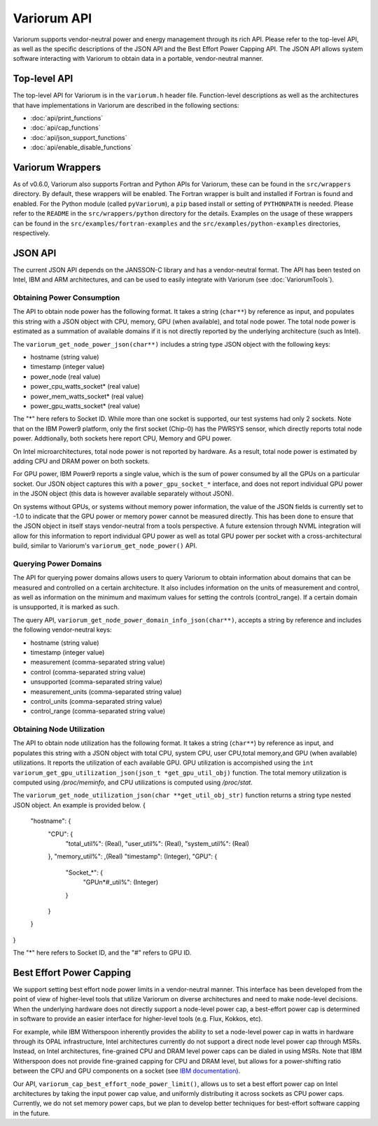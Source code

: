 ..
   # Copyright 2019-2023 Lawrence Livermore National Security, LLC and other
   # Variorum Project Developers. See the top-level LICENSE file for details.
   #
   # SPDX-License-Identifier: MIT

##############
 Variorum API
##############

Variorum supports vendor-neutral power and energy management through its rich
API. Please refer to the top-level API, as well as the specific descriptions of
the JSON API and the Best Effort Power Capping API. The JSON API allows system
software interacting with Variorum to obtain data in a portable, vendor-neutral
manner.

***************
 Top-level API
***************

The top-level API for Variorum is in the ``variorum.h`` header file.
Function-level descriptions as well as the architectures that have
implementations in Variorum are described in the following sections:

-  :doc:`api/print_functions`
-  :doc:`api/cap_functions`
-  :doc:`api/json_support_functions`
-  :doc:`api/enable_disable_functions`

*******************
 Variorum Wrappers
*******************

As of v0.6.0, Variorum also supports Fortran and Python APIs for Variorum, these
can be found in the ``src/wrappers`` directory. By default, these wrappers will
be enabled. The Fortran wrapper is built and installed if Fortran is found and
enabled. For the Python module (called ``pyVariorum``), a ``pip`` based install
or setting of ``PYTHONPATH`` is needed. Please refer to the ``README`` in the
``src/wrappers/python`` directory for the details. Examples on the usage of
these wrappers can be found in the ``src/examples/fortran-examples`` and the
``src/examples/python-examples`` directories, respectively.

**********
 JSON API
**********

The current JSON API depends on the JANSSON-C library and has a vendor-neutral
format. The API has been tested on Intel, IBM and ARM architectures, and can be
used to easily integrate with Variorum (see :doc:`VariorumTools`).

Obtaining Power Consumption
===========================

The API to obtain node power has the following format. It takes a string
(``char**``) by reference as input, and populates this string with a JSON object
with CPU, memory, GPU (when available), and total node power. The total node
power is estimated as a summation of available domains if it is not directly
reported by the underlying architecture (such as Intel).

The ``variorum_get_node_power_json(char**)`` includes a string type JSON object
with the following keys:

-  hostname (string value)
-  timestamp (integer value)
-  power_node (real value)
-  power_cpu_watts_socket* (real value)
-  power_mem_watts_socket* (real value)
-  power_gpu_watts_socket* (real value)

The "*" here refers to Socket ID. While more than one socket is supported, our
test systems had only 2 sockets. Note that on the IBM Power9 platform, only the
first socket (Chip-0) has the PWRSYS sensor, which directly reports total node
power. Addtionally, both sockets here report CPU, Memory and GPU power.

On Intel microarchitectures, total node power is not reported by hardware. As a
result, total node power is estimated by adding CPU and DRAM power on both
sockets.

For GPU power, IBM Power9 reports a single value, which is the sum of power
consumed by all the GPUs on a particular socket. Our JSON object captures this
with a ``power_gpu_socket_*`` interface, and does not report individual GPU
power in the JSON object (this data is however available separately without
JSON).

On systems without GPUs, or systems without memory power information, the value
of the JSON fields is currently set to -1.0 to indicate that the GPU power or
memory power cannot be measured directly. This has been done to ensure that the
JSON object in itself stays vendor-neutral from a tools perspective. A future
extension through NVML integration will allow for this information to report
individual GPU power as well as total GPU power per socket with a
cross-architectural build, similar to Variorum's ``variorum_get_node_power()``
API.

Querying Power Domains
======================

The API for querying power domains allows users to query Variorum to obtain
information about domains that can be measured and controlled on a certain
architecture. It also includes information on the units of measurement and
control, as well as information on the minimum and maximum values for setting
the controls (control_range). If a certain domain is unsupported, it is marked
as such.

The query API, ``variorum_get_node_power_domain_info_json(char**)``, accepts a
string by reference and includes the following vendor-neutral keys:

-  hostname (string value)
-  timestamp (integer value)
-  measurement (comma-separated string value)
-  control (comma-separated string value)
-  unsupported (comma-separated string value)
-  measurement_units (comma-separated string value)
-  control_units (comma-separated string value)
-  control_range (comma-separated string value)

Obtaining Node Utilization
===========================

The API to obtain node utilization has the following format. It takes a string
(``char**``) by reference as input, and populates this string with a JSON object
with total CPU, system CPU, user CPU,total memory,and GPU (when available) utilizations.
It reports the utilization of each available GPU. GPU utilization is accompished using the
``int variorum_get_gpu_utilization_json(json_t *get_gpu_util_obj)`` function.
The total memory utilization is computed using `/proc/meminfo`, and CPU utilizations is
computed using `/proc/stat`.

The ``variorum_get_node_utilization_json(char **get_util_obj_str)`` function returns a string type
nested JSON object. An example is provided below.
{
    "hostname": {
        "CPU": {
            "total_util%": (Real),
            "user_util%": (Real),
            "system_util%": (Real)
        },
        "memory_util%": ,(Real)
        "timestamp": (Integer),
        "GPU": {
            "Socket_*": {
                "GPUn*#_util%": (Integer)
            }
        }
    }
}

The "*" here refers to Socket ID, and the "#" refers to GPU ID.


***************************
 Best Effort Power Capping
***************************

We support setting best effort node power limits in a vendor-neutral manner.
This interface has been developed from the point of view of higher-level tools
that utilize Variorum on diverse architectures and need to make node-level
decisions. When the underlying hardware does not directly support a node-level
power cap, a best-effort power cap is determined in software to provide an
easier interface for higher-level tools (e.g. Flux, Kokkos, etc).

For example, while IBM Witherspoon inherently provides the ability to set a
node-level power cap in watts in hardware through its OPAL infrastructure, Intel
architectures currently do not support a direct node level power cap through
MSRs. Instead, on Intel architectures, fine-grained CPU and DRAM level power
caps can be dialed in using MSRs. Note that IBM Witherspoon does not provide
fine-grained capping for CPU and DRAM level, but allows for a power-shifting
ratio between the CPU and GPU components on a socket (see `IBM documentation
<https://variorum.readthedocs.io/en/latest/IBM.html>`_).

Our API, ``variorum_cap_best_effort_node_power_limit()``, allows us to set a
best effort power cap on Intel architectures by taking the input power cap
value, and uniformly distributing it across sockets as CPU power caps.
Currently, we do not set memory power caps, but we plan to develop better
techniques for best-effort software capping in the future.
